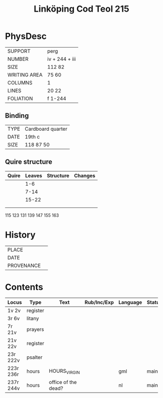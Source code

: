 #+Title: Linköping Cod Teol 215

* PhysDesc
|--------------+----------------|
| SUPPORT      | perg           |
| NUMBER       | iv + 244 + iii |
| SIZE         | 112 82         |
| WRITING AREA | 75 60          |
| COLUMNS      | 1              |
| LINES        | 20 22          |
| FOLIATION    | f 1-244        |
|--------------+----------------|

** Binding
|------+-------------------|
| TYPE | Cardboard quarter |
| DATE | 19th c            |
| SIZE | 118 87 50         |
|------+-------------------|

** Quire structure
|-------+--------+-----------+---------|
| Quire | Leaves | Structure | Changes |
|-------+--------+-----------+---------|
|       |    1-6 |           |         |
|       |   7-14 |           |         |
|       |  15-22 |           |         |
|       |        |           |         |
|       |        |           |         |
|-------+--------+-----------+---------|
115
123
131
139
147
155
163


* History
|------------+---------------|
| PLACE      |               |
| DATE       |               |
| PROVENANCE |               |
|------------+---------------|

* Contents
|-----------+----------+---------------------+-------------+----------+--------|
| Locus     | Type     | Text                | Rub/Inc/Exp | Language | Status |
|-----------+----------+---------------------+-------------+----------+--------|
| 1v 2v     | register |                     |             |          |        |
| 3r 6v     | litany   |                     |             |          |        |
| 7r 21v    | prayers  |                     |             |          |        |
| 21v 22v   | register |                     |             |          |        |
| 23r 222v  | psalter  |                     |             |          |        |
| 223r 236r | hours    | HOURS_VIRGIN        |             | gml      | main   |
| 237r 244v | hours    | office of the dead? |             | nl       | main   |
|-----------+----------+---------------------+-------------+----------+--------|
